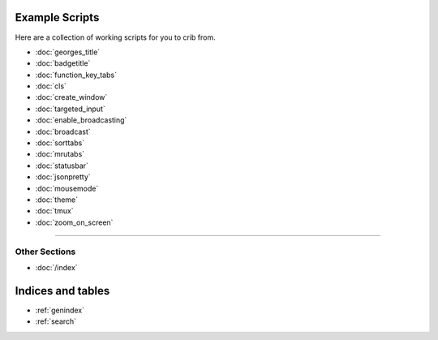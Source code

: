 .. _examples-index:
.. Example Scripts

Example Scripts
===============

Here are a collection of working scripts for you to crib from.

* :doc:`georges_title`
* :doc:`badgetitle`
* :doc:`function_key_tabs`
* :doc:`cls`
* :doc:`create_window`
* :doc:`targeted_input`
* :doc:`enable_broadcasting`
* :doc:`broadcast`
* :doc:`sorttabs`
* :doc:`mrutabs`
* :doc:`statusbar`
* :doc:`jsonpretty`
* :doc:`mousemode`
* :doc:`theme`
* :doc:`tmux`
* :doc:`zoom_on_screen`

----

--------------
Other Sections
--------------

* :doc:`/index`

Indices and tables
==================

* :ref:`genindex`
* :ref:`search`
